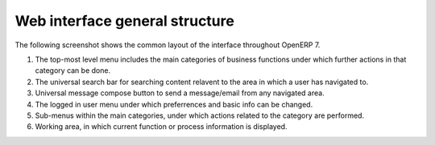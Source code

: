 --------------------------------
Web interface general structure
--------------------------------

The following screenshot shows the common layout of the interface throughout OpenERP 7.

.. image:: 1.png

1. The top-most level menu includes the main categories of business functions under which further actions in that category can be done.

2. The universal search bar for searching content relavent to the area in which a user has navigated to.

3. Universal message compose button to send a message/email from any navigated area.

4. The logged in user menu under which preferrences and basic info can be changed.

5. Sub-menus within the main categories, under which actions related to the category are performed.

6. Working area, in which current function or process information is displayed.

